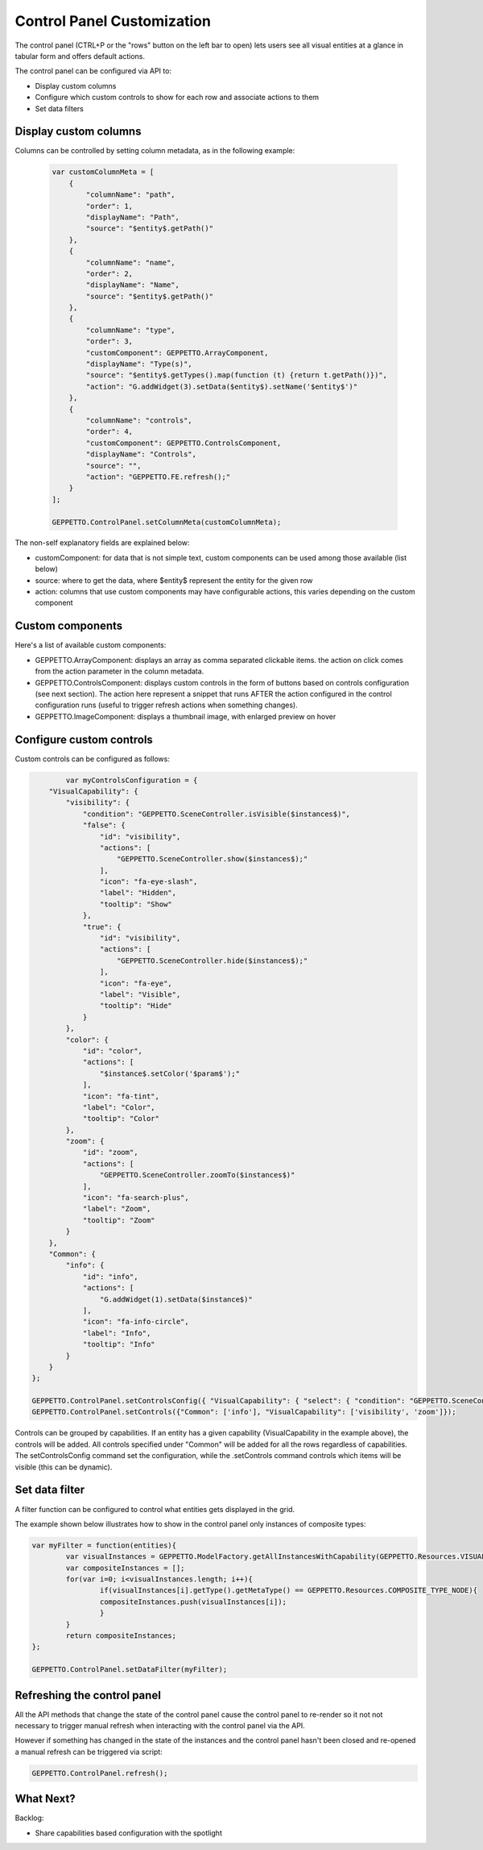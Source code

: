 *******************************
Control Panel Customization
*******************************

The control panel (CTRL+P or the "rows" button on the left bar to open) lets users see all visual entities at a glance in tabular form and offers default actions.

.. image:: images/sshots/controlpanel.png

The control panel can be configured via API to:

* Display custom columns
* Configure which custom controls to show for each row and associate actions to them
* Set data filters

Display custom columns 
----------------------

Columns can be controlled by setting column metadata, as in the following example:

 .. code-block:: javascript

    var customColumnMeta = [
        {
            "columnName": "path",
            "order": 1,
            "displayName": "Path",
            "source": "$entity$.getPath()"
        },
        {
            "columnName": "name",
            "order": 2,
            "displayName": "Name",
            "source": "$entity$.getPath()"
        },
        {
            "columnName": "type",
            "order": 3,
            "customComponent": GEPPETTO.ArrayComponent,
            "displayName": "Type(s)",
            "source": "$entity$.getTypes().map(function (t) {return t.getPath()})",
            "action": "G.addWidget(3).setData($entity$).setName('$entity$')"
        },
        {
            "columnName": "controls",
            "order": 4,
            "customComponent": GEPPETTO.ControlsComponent,
            "displayName": "Controls",
            "source": "",
            "action": "GEPPETTO.FE.refresh();"
        }
    ];
    
    GEPPETTO.ControlPanel.setColumnMeta(customColumnMeta);
    
The non-self explanatory fields are explained below:

* customComponent: for data that is not simple text, custom components can be used among those available (list below)
* source: where to get the data, where $entity$ represent the entity for the given row
* action: columns that use custom components may have configurable actions, this varies depending on the custom component

Custom components
-----------------

Here's a list of available custom components:

* GEPPETTO.ArrayComponent: displays an array as comma separated clickable items. the action on click comes from the action parameter in the column metadata.
* GEPPETTO.ControlsComponent: displays custom controls in the form of buttons based on  controls configuration (see next section). The action here represent a snippet that runs AFTER the action configured in the control configuration runs (useful to trigger refresh actions when something changes).
* GEPPETTO.ImageComponent: displays a thumbnail image, with enlarged preview on hover

Configure custom controls 
-------------------------

Custom controls can be configured as follows:

.. code-block:: javascript

	    var myControlsConfiguration = {
        "VisualCapability": {
            "visibility": {
                "condition": "GEPPETTO.SceneController.isVisible($instances$)",
                "false": {
                    "id": "visibility",
                    "actions": [
                        "GEPPETTO.SceneController.show($instances$);"
                    ],
                    "icon": "fa-eye-slash",
                    "label": "Hidden",
                    "tooltip": "Show"
                },
                "true": {
                    "id": "visibility",
                    "actions": [
                        "GEPPETTO.SceneController.hide($instances$);"
                    ],
                    "icon": "fa-eye",
                    "label": "Visible",
                    "tooltip": "Hide"
                }
            },
            "color": {
                "id": "color",
                "actions": [
                    "$instance$.setColor('$param$');"
                ],
                "icon": "fa-tint",
                "label": "Color",
                "tooltip": "Color"
            },
            "zoom": {
                "id": "zoom",
                "actions": [
                    "GEPPETTO.SceneController.zoomTo($instances$)"
                ],
                "icon": "fa-search-plus",
                "label": "Zoom",
                "tooltip": "Zoom"
            }
        },
        "Common": {
            "info": {
                "id": "info",
                "actions": [
                    "G.addWidget(1).setData($instance$)"
                ],
                "icon": "fa-info-circle",
                "label": "Info",
                "tooltip": "Info"
            }
        }
    };
    
    GEPPETTO.ControlPanel.setControlsConfig({ "VisualCapability": { "select": { "condition": "GEPPETTO.SceneController.isSelected($instances$)","false": {"actions": ["GEPPETTO.SceneController.select($instances$)"],"icon": "fa-hand-stop-o","label": "Unselected","tooltip": "Select"},"true": {"actions": ["GEPPETTO.SceneController.deselect($instances$)"],"icon": "fa-hand-rock-o","label": "Selected","tooltip": "Deselect"},"visibility": { "condition": "GEPPETTO.SceneController.isVisible($instances$)", "false": { "id": "visibility", "actions": [ "GEPPETTO.SceneController.show($instances$);" ], "icon": "fa-eye-slash", "label": "Hidden", "tooltip": "Show" }, "true": { "id": "visibility", "actions": [ "GEPPETTO.SceneController.hide($instances$);" ], "icon": "fa-eye", "label": "Visible", "tooltip": "Hide" } }, "color": { "id": "color", "actions": [ "$instance$.setColor('$param$');" ], "icon": "fa-tint", "label": "Color", "tooltip": "Color" }, "zoom": { "id": "zoom", "actions": [ "GEPPETTO.SceneController.zoomTo($instances$)" ], "icon": "fa-search-plus", "label": "Zoom", "tooltip": "Zoom" }, "visibility_obj": { "showCondition": "$instance$.getType().hasVariable($instance$.getId() + '_obj')", "condition": "(function() { var visible = false; if ($instance$.getType().$instance$_obj != undefined && $instance$.getType().$instance$_obj.getType().getMetaType() != GEPPETTO.Resources.IMPORT_TYPE && $instance$.$instance$_obj != undefined) { visible = GEPPETTO.SceneController.isVisible([$instance$.$instance$_obj]); } return visible; })()", "false": { "id": "visibility_obj", "actions": [ "(function(){var instance = Instances.getInstance('$instance$.$instance$_obj'); if (instance.getType().getMetaType() == GEPPETTO.Resources.IMPORT_TYPE) { instance.getType().resolve(function() { GEPPETTO.FE.refresh() }); } else { GEPPETTO.SceneController.show([instance]); }})()" ], "icon": "fa-eye-slash", "label": "Hidden", "tooltip": "Show obj" }, "true": { "id": "visibility_obj", "actions": [ "GEPPETTO.SceneController.hide([$instance$.$instance$_obj])" ], "icon": "fa-eye", "label": "Visible", "tooltip": "Hide obj" } }, "visibility_swc": { "showCondition": "$instance$.getType().hasVariable($instance$.getId() + '_swc')", "condition": "(function() { var visible = false; if ($instance$.getType().$instance$_swc != undefined && $instance$.getType().$instance$_swc.getType().getMetaType() != GEPPETTO.Resources.IMPORT_TYPE && $instance$.$instance$_swc != undefined) { visible = GEPPETTO.SceneController.isVisible([$instance$.$instance$_swc]); } return visible; })()", "false": { "id": "visibility_swc", "actions": [ "(function(){var instance = Instances.getInstance('$instance$.$instance$_swc'); if (instance.getType().getMetaType() == GEPPETTO.Resources.IMPORT_TYPE) { instance.getType().resolve(function() { GEPPETTO.FE.refresh() }); } else { GEPPETTO.SceneController.show([instance]); }})()" ], "icon": "fa-eye-slash", "label": "Hidden", "tooltip": "Show swc" }, "true": { "id": "visibility_swc", "actions": [ "GEPPETTO.SceneController.hide([$instance$.$instance$_swc])" ], "icon": "fa-eye", "label": "Visible", "tooltip": "Hide swc" } }, }, "Common": { "info": { "id": "info", "actions": [ "G.addWidget(1).setData($instance$)" ], "icon": "fa-info-circle", "label": "Info", "tooltip": "Info" }, "delete": { "id": "delete", "actions": [ "$instance$.delete()" ], "icon": "fa-trash-o", "label": "Delete", "tooltip": "Delete" } } });
    GEPPETTO.ControlPanel.setControls({"Common": ['info'], "VisualCapability": ['visibility', 'zoom']});
	
Controls can be grouped by capabilities. If an entity has a given capability (VisualCapability in the example above), the controls will be added. All controls specified under "Common" will be added for all the rows regardless of capabilities. 
The setControlsConfig command set the configuration, while the .setControls command controls which items will be visible (this can be dynamic).

Set data filter
---------------

A filter function can be configured to control what entities gets displayed in the grid. 

The example shown below illustrates how to show in the control panel only instances of composite types:

.. code-block:: javascript

	var myFilter = function(entities){
		var visualInstances = GEPPETTO.ModelFactory.getAllInstancesWithCapability(GEPPETTO.Resources.VISUAL_CAPABILITY, entities);
		var compositeInstances = [];
		for(var i=0; i<visualInstances.length; i++){
			if(visualInstances[i].getType().getMetaType() == GEPPETTO.Resources.COMPOSITE_TYPE_NODE){
			compositeInstances.push(visualInstances[i]);
			}
		}
		return compositeInstances;
	};
	
	GEPPETTO.ControlPanel.setDataFilter(myFilter);

Refreshing the control panel
----------------------------

All the API methods that change the state of the control panel cause the control panel to re-render so it not not necessary to trigger manual refresh when interacting with the control panel via the API.

However if something has changed in the state of the instances and the control panel hasn't been closed and re-opened a manual refresh can be triggered via script:

.. code-block:: javascript
	
	GEPPETTO.ControlPanel.refresh();


What Next?
----------

Backlog:

* Share capabilities based configuration with the spotlight  
